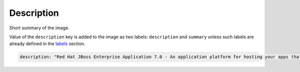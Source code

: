 Description
-----------

Short summary of the image.

Value of the ``description`` key is added to the image as two labels: ``description``
and ``summary`` unless such labels are already defined in the `labels <#labels>`__ section.

.. code:: yaml

    description: "Red Hat JBoss Enterprise Application 7.0 - An application platform for hosting your apps that provides an innovative modular, cloud-ready architecture, powerful management and automation, and world class developer productivity."
